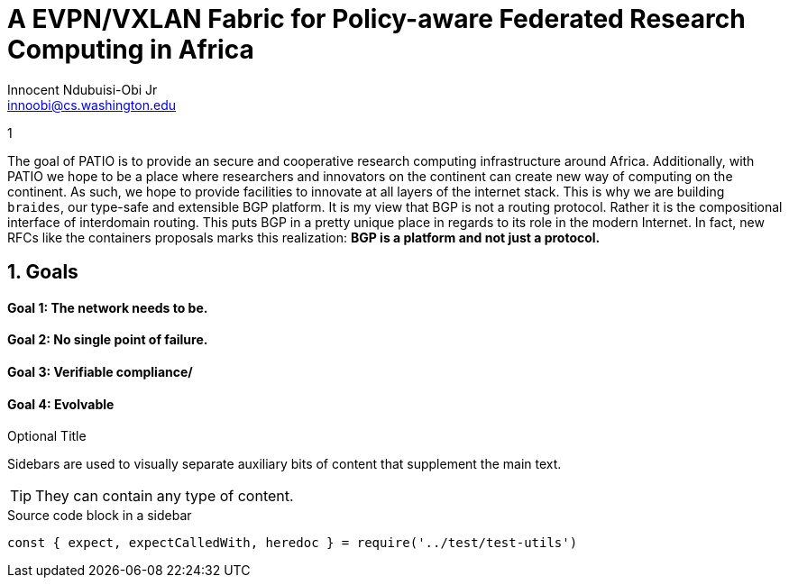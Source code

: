 = A EVPN/VXLAN Fabric for Policy-aware Federated Research Computing in Africa
Innocent Ndubuisi-Obi Jr <innoobi@cs.washington.edu>

:authors: Innocent Ndubuisi-Obi Jr <innoobi@cs.washington.edu> 
:state: published
:discussion: 
:labels: evpn, vxlan, testbed, bgp

1

The goal of PATIO is to provide an secure and cooperative research computing infrastructure around Africa. Additionally, with PATIO we hope to be a place where researchers and innovators on the continent can create new way of computing on the continent. As such, we hope to provide facilities to innovate at all layers of the internet stack. This is why we are building `braides`, our type-safe and extensible BGP platform. It is my view that BGP is not a routing protocol. Rather it is the compositional interface of interdomain routing. This puts BGP in a pretty unique place in regards to its role in the modern Internet. In fact, new RFCs like the containers proposals marks this realization: *BGP is a platform and not just a protocol.*
 
== 1. Goals

==== Goal 1: The network needs to be.

==== Goal 2: No single point of failure.

==== Goal 3: Verifiable compliance/

==== Goal 4: Evolvable

.Optional Title
****
Sidebars are used to visually separate auxiliary bits of content
that supplement the main text.

TIP: They can contain any type of content.

.Source code block in a sidebar
[source,js]
----
const { expect, expectCalledWith, heredoc } = require('../test/test-utils')
----
****


